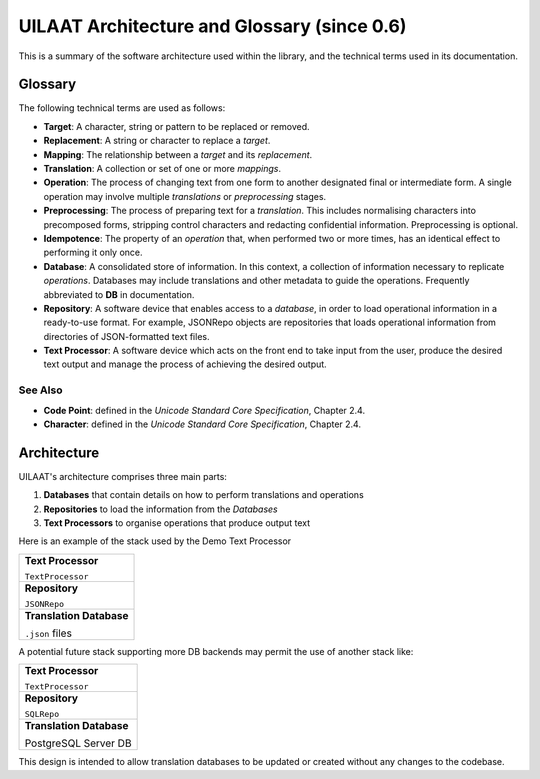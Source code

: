 UILAAT Architecture and Glossary (since 0.6)
--------------------------------------------
This is a summary of the software architecture used within the library,
and the technical terms used in its documentation.

Glossary
========

The following technical terms are used as follows:

* **Target**: A character, string or pattern to be replaced or removed.

* **Replacement**: A string or character to replace a *target*.

* **Mapping**: The relationship between a *target* and its *replacement*.

* **Translation**: A collection or set of one or more *mappings*.

* **Operation**: The process of changing text from one form to another
  designated final or intermediate form. A single operation may involve
  multiple *translations* or *preprocessing* stages.

* **Preprocessing**: The process of preparing text for a *translation*.
  This includes normalising characters into precomposed forms, stripping
  control characters and redacting confidential information.
  Preprocessing is optional.

* **Idempotence**: The property of an *operation* that, when performed
  two or more times, has an identical effect to performing it only once.

* **Database**: A consolidated store of information. In this context,
  a collection of information necessary to replicate *operations*.
  Databases may include translations and other metadata to guide the
  operations. Frequently abbreviated to **DB** in documentation.

* **Repository**: A software device that enables access to a *database*,
  in order to load operational information in a ready-to-use format.
  For example, JSONRepo objects are repositories that loads operational
  information from directories of JSON-formatted text files.

* **Text Processor**: A software device which acts on the front end to
  take input from the user, produce the desired text output and manage
  the process of achieving the desired output.

See Also
~~~~~~~~
* **Code Point**: defined in the *Unicode Standard Core Specification*,
  Chapter 2.4.

* **Character**: defined in the *Unicode Standard Core Specification*,
  Chapter 2.4.

Architecture
============

UILAAT's architecture comprises three main parts:

1. **Databases** that contain details on how to perform translations
   and operations

2. **Repositories** to load the information from the *Databases*

3. **Text Processors** to organise operations that produce output text

Here is an example of the stack used by the Demo Text Processor

+---------------------------+
| **Text Processor**        |
|                           |
| ``TextProcessor``         |
+---------------------------+
| **Repository**            |
|                           |
| ``JSONRepo``              |
+---------------------------+
| **Translation Database**  |
|                           |
| ``.json`` files           |
+---------------------------+

A potential future stack supporting more DB backends may permit the use
of another stack like:

+---------------------------+
| **Text Processor**        |
|                           |
| ``TextProcessor``         |
+---------------------------+
| **Repository**            |
|                           |
| ``SQLRepo``               |
+---------------------------+
| **Translation Database**  |
|                           |
| PostgreSQL Server DB      |
+---------------------------+


This design is intended to allow translation databases to be updated
or created without any changes to the codebase.

